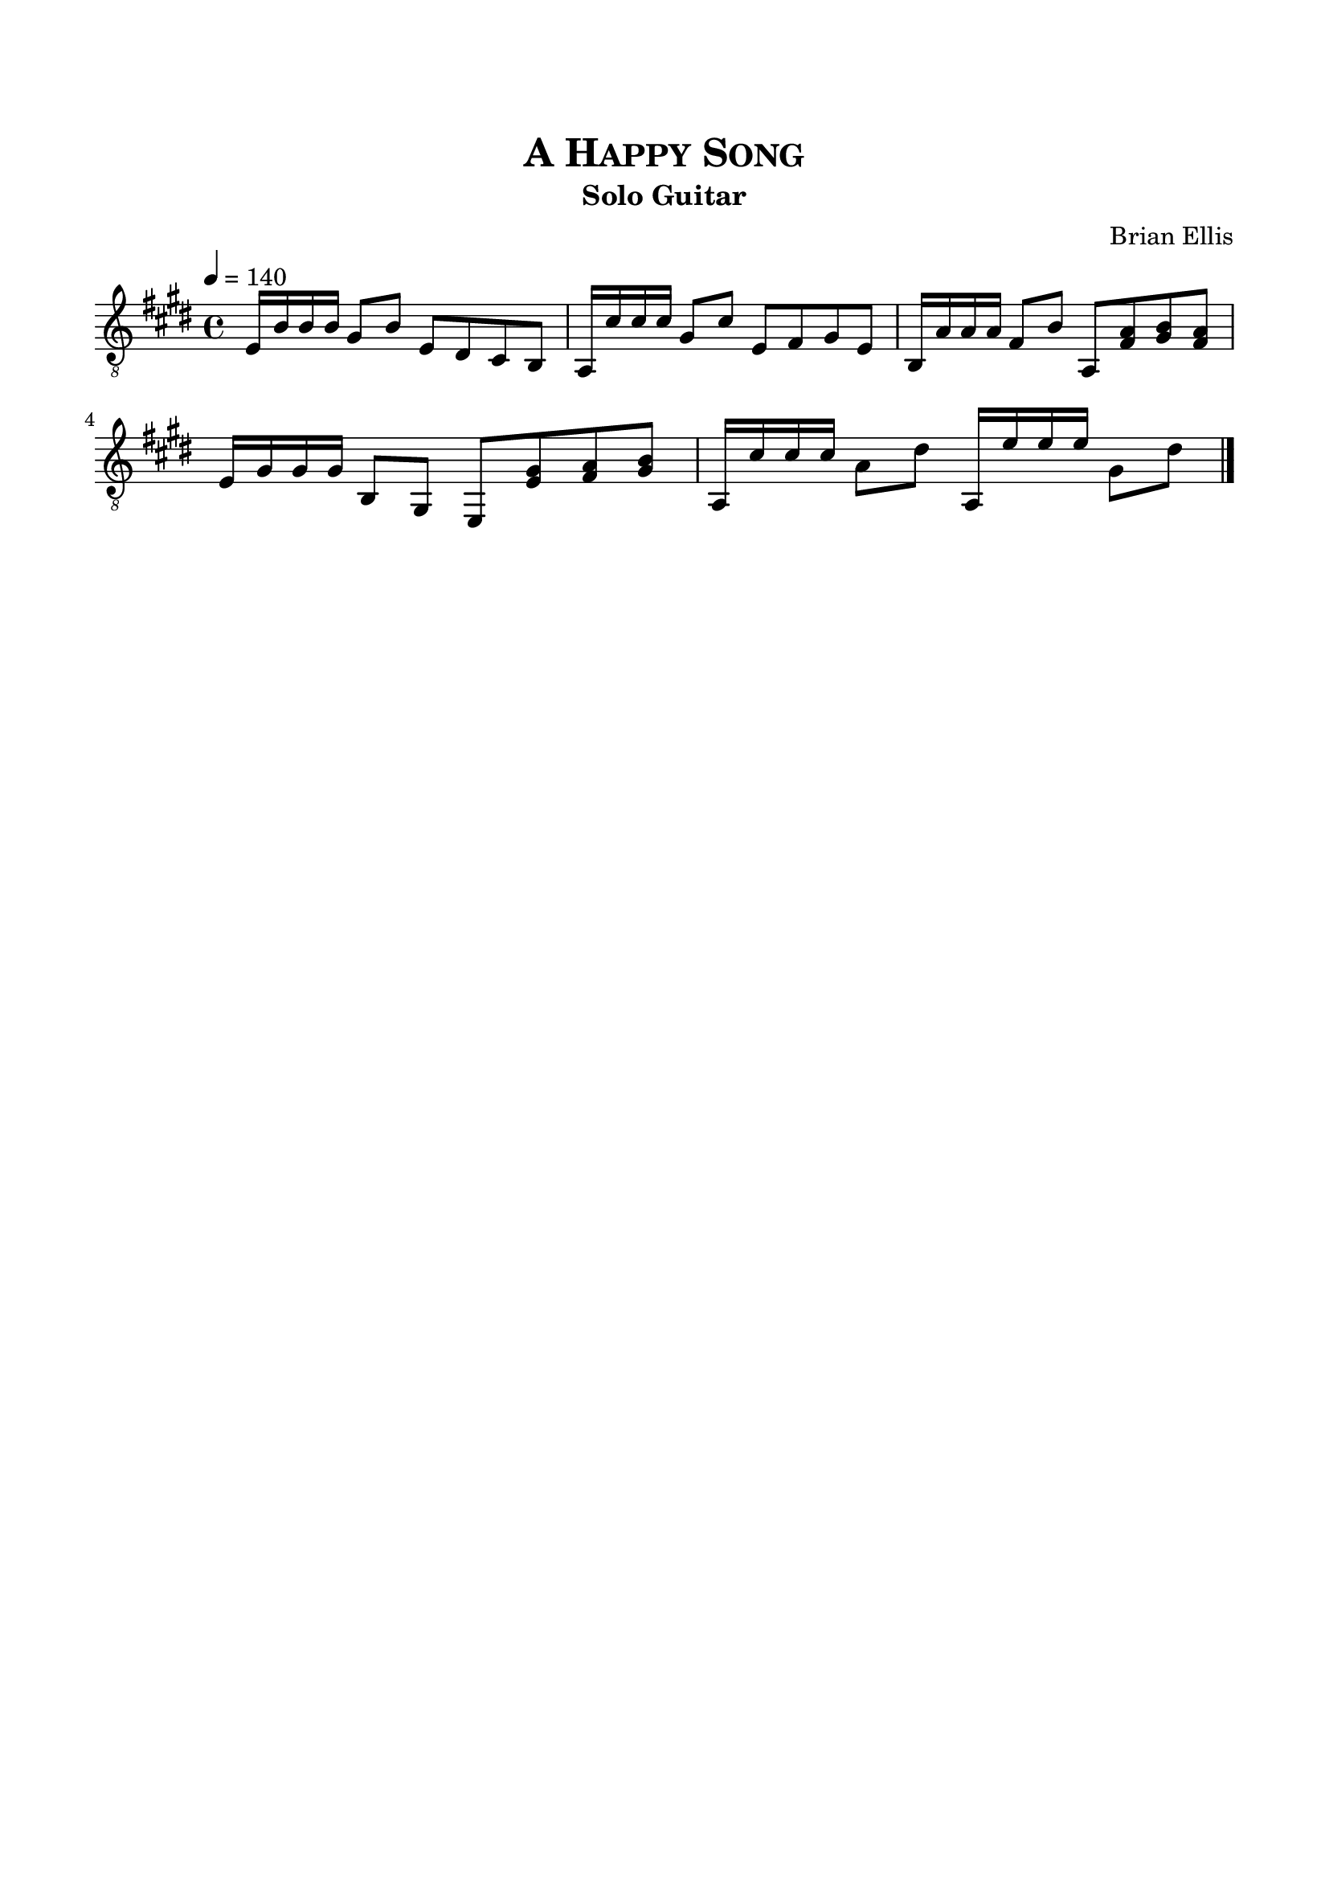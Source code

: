 \version "2.18.0"
%#(set-global-staff-size 15)


\header {
	title = \markup{\smallCaps {"A Happy Song"}}
	subtitle = "Solo Guitar"
	subsubtitle = \markup {\bold{\italic ""}}
	composer = "Brian Ellis"
	tagline = ""
}

\paper{
  indent = 0\cm
  left-margin = 1.5\cm
  right-margin = 1.5\cm
  top-margin = 2\cm
  bottom-margin = 1.5\cm
  ragged-last-bottom = ##t
}

\score {
	\midi {}
	\layout {}

	\new Staff \relative c {
	\key e \major
	\time 4/4
	\clef "treble_8"
	\tempo 4 = 140
	
	e16 b' b b gis8 b e, dis cis b
	a16 cis' cis cis gis8 cis e, fis gis e
	b16 a' a a fis8 b a, <fis' a> <gis b> <fis a>
	e16 gis gis gis b,8 gis e <e' gis> <fis a> <gis b>
	a,16 cis' cis cis a8 dis a, 16e'' e e gis,8 dis'
	
	\bar "|."
}
}


